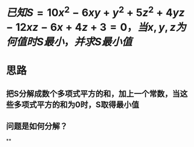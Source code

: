* $已知S=10x^2-6xy+y^2+5z^2+4yz-12xz-6x+4z+3=0，当x,y,z为何值时S最小，并求S最小值$
* 思路
** 把S分解成数个多项式平方的和，加上一个常数，当这些多项式平方的和为0时，S取得最小值
** 问题是如何分解？
**
